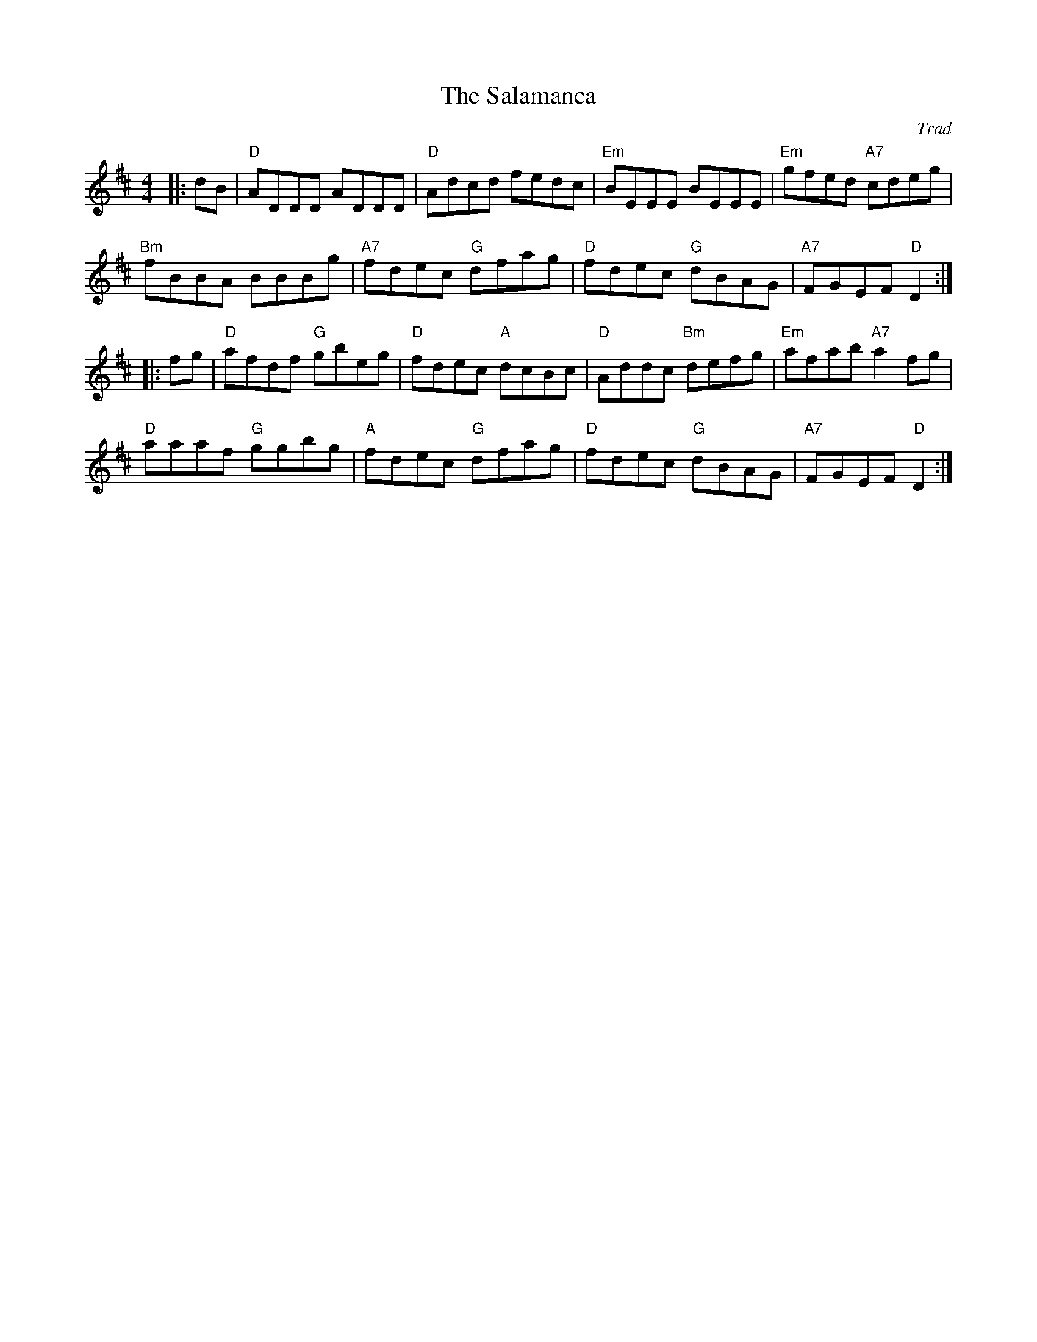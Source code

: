 X: 0
T: The Salamanca
C: Trad
M: 4/4
L: 1/8
K: D
|:dB | "D"ADDD ADDD |  "D"Adcd    fedc | "Em"BEEE  BEEE  | "Em"gfed "A7"cdeg |
  "Bm"fBBA   BBBg    | "A7"fdec "G"dfag |  "D"fdec  "G"dBAG     | "A7"FGEF  "D"D2  :|
|: fg | "D"afdf "G"gbeg    |  "D"fdec "A"dcBc |  "D"Addc "Bm"defg     | "Em"afab "A7"a2fg |
  "D"aaaf "G"ggbg    |  "A"fdec "G"dfag |  "D"fdec  "G"dBAG     | "A7"FGEF  "D"D2  :|